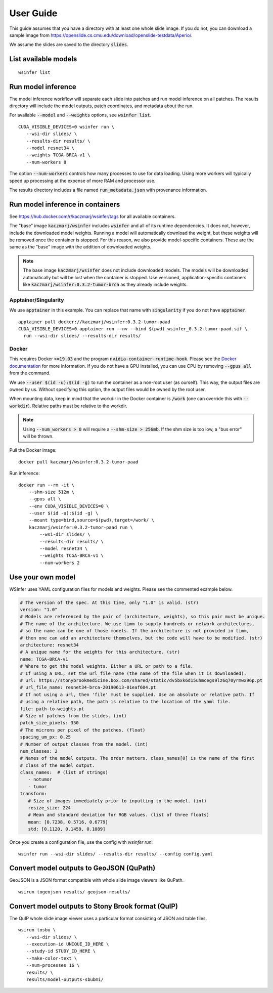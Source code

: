 User Guide
==========

This guide assumes that you have a directory with at least one whole slide image.
If you do not, you can download a sample image from
https://openslide.cs.cmu.edu/download/openslide-testdata/Aperio/.

We assume the slides are saved to the directory :code:`slides`.

List available models
---------------------

::

   wsinfer list


Run model inference
-------------------

The model inference workflow will separate each slide into patches and run model
inference on all patches. The results directory will include the model outputs,
patch coordinates, and metadata about the run.

For available :code:`--model` and :code:`--weights` options, see :code:`wsinfer list`.

::

   CUDA_VISIBLE_DEVICES=0 wsinfer run \
      --wsi-dir slides/ \
      --results-dir results/ \
      --model resnet34 \
      --weights TCGA-BRCA-v1 \
      --num-workers 8

The option :code:`--num-workers` controls how many processes to use for data loading.
Using more workers will typically speed up processing at the expense of more RAM and
processor use.

The results directory includes a file named :code:`run_metadata.json` with provenance
information.

Run model inference in containers
---------------------------------

See https://hub.docker.com/r/kaczmarj/wsinfer/tags for all available containers.

The "base" image :code:`kaczmarj/wsinfer` includes
:code:`wsinfer` and all of its runtime dependencies. It does not, however, include
the downloaded model weights. Running a model will automatically download the weight,
but these weights will be removed once the container is stopped. For this reason, we
also provide model-specific containers. These are the same as the "base" image with the
addition of downloaded weights.

.. note::

  The base image :code:`kaczmarj/wsinfer` does not include downloaded models. The models
  will be downloaded automatically but will be lost when the container is stopped. Use
  versioned, application-specific containers like
  :code:`kaczmarj/wsinfer:0.3.2-tumor-brca` as they already include weights.

Apptainer/Singularity
^^^^^^^^^^^^^^^^^^^^^

We use :code:`apptainer` in this example. You can replace that name with
:code:`singularity` if you do not have :code:`apptainer`.

::

  apptainer pull docker://kaczmarj/wsinfer:0.3.2-tumor-paad
  CUDA_VISIBLE_DEVICES=0 apptainer run --nv --bind $(pwd) wsinfer_0.3.2-tumor-paad.sif \
    run --wsi-dir slides/ --results-dir results/

Docker
^^^^^^

This requires Docker :code:`>=19.03` and the program :code:`nvidia-container-runtime-hook`. Please see the
`Docker documentation <https://docs.docker.com/config/containers/resource_constraints/#gpu>`_
for more information. If you do not have a GPU installed, you can use CPU by removing
:code:`--gpus all` from the command.

We use :code:`--user $(id -u):$(id -g)` to run the container as a non-root user (as ourself).
This way, the output files are owned by us. Without specifying this option, the output
files would be owned by the root user.

When mounting data, keep in mind that the workdir in the Docker container is :code:`/work`
(one can override this with :code:`--workdir`). Relative paths must be relative to the workdir.

.. note::

  Using :code:`--num_workers > 0` will require a :code:`--shm-size > 256mb`.
  If the shm size is too low, a "bus error" will be thrown.

Pull the Docker image: ::

  docker pull kaczmarj/wsinfer:0.3.2-tumor-paad

Run inference: ::

  docker run --rm -it \
      --shm-size 512m \
      --gpus all \
      --env CUDA_VISIBLE_DEVICES=0 \
      --user $(id -u):$(id -g) \
      --mount type=bind,source=$(pwd),target=/work/ \
      kaczmarj/wsinfer:0.3.2-tumor-paad run \
          --wsi-dir slides/ \
          --results-dir results/ \
          --model resnet34 \
          --weights TCGA-BRCA-v1 \
          --num-workers 2


Use your own model
------------------

WSInfer uses YAML configuration files for models and weights. Please see the commented
example below.

.. code-block:: yaml

   # The version of the spec. At this time, only "1.0" is valid. (str)
   version: "1.0"
   # Models are referenced by the pair of (architecture, weights), so this pair must be unique.
   # The name of the architecture. We use timm to supply hundreds or network architectures,
   # so the name can be one of those models. If the architecture is not provided in timm,
   # then one can add an architecture themselves, but the code will have to be modified. (str)
   architecture: resnet34
   # A unique name for the weights for this architecture. (str)
   name: TCGA-BRCA-v1
   # Where to get the model weights. Either a URL or path to a file.
   # If using a URL, set the url_file_name (the name of the file when it is downloaded).
   # url: https://stonybrookmedicine.box.com/shared/static/dv5bxk6d15uhmcegs9lz6q70yrmwx96p.pt
   # url_file_name: resnet34-brca-20190613-01eaf604.pt
   # If not using a url, then 'file' must be supplied. Use an absolute or relative path. If
   # using a relative path, the path is relative to the location of the yaml file.
   file: path-to-weights.pt
   # Size of patches from the slides. (int)
   patch_size_pixels: 350
   # The microns per pixel of the patches. (float)
   spacing_um_px: 0.25
   # Number of output classes from the model. (int)
   num_classes: 2
   # Names of the model outputs. The order matters. class_names[0] is the name of the first
   # class of the model output.
   class_names:  # (list of strings)
      - notumor
      - tumor
   transform:
      # Size of images immediately prior to inputting to the model. (int)
      resize_size: 224
      # Mean and standard deviation for RGB values. (list of three floats)
      mean: [0.7238, 0.5716, 0.6779]
      std: [0.1120, 0.1459, 0.1089]

Once you create a configuration file, use the config with `wsinfer run`: ::

   wsinfer run --wsi-dir slides/ --results-dir results/ --config config.yaml


Convert model outputs to GeoJSON (QuPath)
-----------------------------------------

GeoJSON is a JSON format compatible with whole slide image viewers like QuPath.

::

   wsirun togeojson results/ geojson-results/

Convert model outputs to Stony Brook format (QuIP)
--------------------------------------------------

The QuIP whole slide image viewer uses a particular format consisting of JSON and table files.

::

   wsirun tosbu \
      --wsi-dir slides/ \
      --execution-id UNIQUE_ID_HERE \
      --study-id STUDY_ID_HERE \
      --make-color-text \
      --num-processes 16 \
      results/ \
      results/model-outputs-sbubmi/
